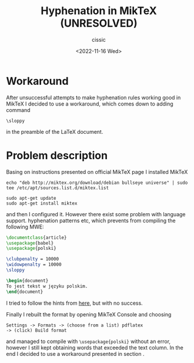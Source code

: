 # ____________________________________________________________________________78
#+TITLE: Hyphenation in MikTeX (UNRESOLVED)
#+DESCRIPTION: 
#+AUTHOR: cissic
#+DATE: <2022-11-16 Wed>
#+TAGS: latex miktex hyphenation
#+OPTIONS: toc:nil
#+OPTIONS: -:nil


* Workaround \label{Sec:workaround}
After unsuccessful attempts to make hyphenation rules working good in MikTeX
I decided to use a workaround, which comes down to adding command
#+begin_example
\sloppy
#+end_example
in the preamble of the LaTeX document.


* Problem description

Basing on instructions presented on official MikTeX page I installed MikTeX

#+begin_example
echo "deb http://miktex.org/download/debian bullseye universe" | sudo tee /etc/apt/sources.list.d/miktex.list

sudo apt-get update
sudo apt-get install miktex
#+end_example

and then I configured it. However there exist some problem with language support. hyphenation patterns etc, which prevents from compiling the following MWE:

:PROPERTIES:
:PRJ-DIR: ./2022-11-16-MikTeX-Hyph-MWE/
:END:

#+begin_src latex :tangle (concat (org-entry-get nil "PRJ-DIR" t) "main.tex") :mkdirp yes
  \documentclass{article}  
  \usepackage{babel}
  \usepackage{polski}

  \clubpenalty = 10000
  \widowpenalty = 10000
  \sloppy

  \begin{document}
  To jest tekst w języku polskim.
  \end{document}

#+end_src

I tried to follow the hints from [[https://tex.stackexchange.com/questions/365804/how-to-fix-the-warning-no-hyphenation-patterns-were-preloaded-for-babel-the-l][here]], but with no success.

Finally I rebuilt the format by opening MikTeX Console and choosing

#+begin_example
Settings -> Formats -> (choose from a list) pdflatex 
-> (click) Build format
#+end_example

and managed to compile with ~\usepackage{polski}~ without an error, however
I still kept obtaining words that exceeded the text column.
In the end I decided to use a workaround presented in section \ref{Sec:workaround}.



 
# #+begin_example
# (add-to-list 'org-structure-template-alist '("m" . "src python :session :exports results :results output latex replace "))
# #+end_example

# to add an item in the menu appearing after ~C-c C-,~.

# ** Side note
# The information given [[https://kitchingroup.cheme.cmu.edu/blog/2014/01/26/Language-specific-default-headers-for-code-blocks-in-org-mode/][here]] must be outdated becasue emacs spits out some error/warnings when I add lines from this link in my ~init.el~.


